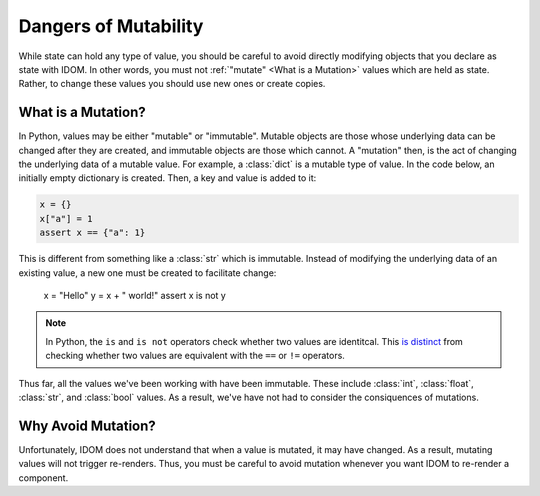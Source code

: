 Dangers of Mutability
=====================

While state can hold any type of value, you should be careful to avoid directly
modifying objects that you declare as state with IDOM. In other words, you must not
:ref:`"mutate" <What is a Mutation>` values which are held as state. Rather, to change
these values you should use new ones or create copies.


.. _what is a mutation:

What is a Mutation?
-------------------

In Python, values may be either "mutable" or "immutable". Mutable objects are those
whose underlying data can be changed after they are created, and immutable objects are
those which cannot. A "mutation" then, is the act of changing the underlying data of a
mutable value. For example, a :class:`dict` is a mutable type of value. In the code
below, an initially empty dictionary is created. Then, a key and value is added to it:

.. code-block::

    x = {}
    x["a"] = 1
    assert x == {"a": 1}

This is different from something like a :class:`str` which is immutable. Instead of
modifying the underlying data of an existing value, a new one must be created to
facilitate change:

    x = "Hello"
    y = x + " world!"
    assert x is not y

.. note::

    In Python, the ``is`` and ``is not`` operators check whether two values are
    identitcal. This `is distinct
    <https://realpython.com/python-is-identity-vs-equality>`__ from checking whether two
    values are equivalent with the ``==`` or ``!=`` operators.

Thus far, all the values we've been working with have been immutable. These include
:class:`int`, :class:`float`, :class:`str`, and :class:`bool` values. As a result, we've
have not had to consider the consiquences of mutations.


Why Avoid Mutation?
-------------------

Unfortunately, IDOM does not understand that when a value is mutated, it may have
changed. As a result, mutating values will not trigger re-renders. Thus, you must be
careful to avoid mutation whenever you want IDOM to re-render a component.

.. idom:: _examples/moving_dot
